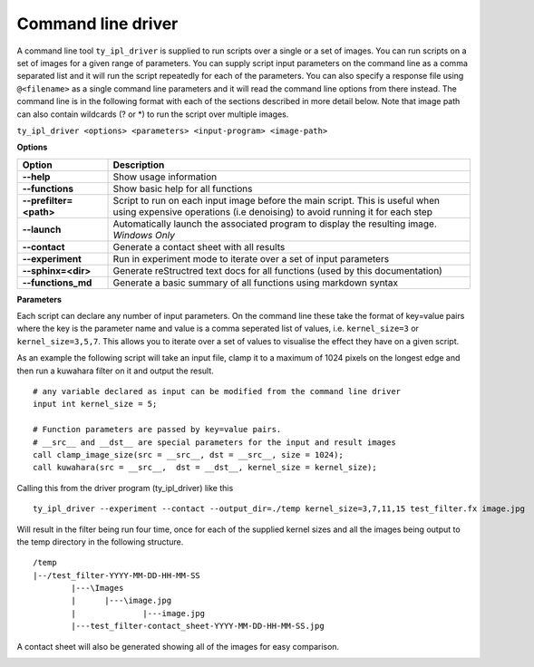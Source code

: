 Command line driver
===================

A command line tool ``ty_ipl_driver`` is supplied to run scripts over a single
or a set of images. You can run scripts on a set of images for a given range of
parameters. You can supply script input parameters on the command line as a
comma separated list and it will run the script repeatedly for each of the
parameters. You can also specify a response file using ``@<filename>`` as a
single command line parameters and it will read the command line options from
there instead.
The command line is in the following format with each of the sections described
in more detail below. Note that image path can also contain wildcards (? or \*)
to run the script over multiple images.

``ty_ipl_driver <options> <parameters> <input-program> <image-path>``

**Options**

.. csv-table::
   :header: "Option", "Description"
   :widths: 20,80

   "**--help**", "Show usage information"
   "**--functions**", "Show basic help for all functions"
   "**--prefilter=<path>**", "Script to run on each input image before the main script. This is useful when using expensive operations (i.e denoising) to avoid running it for each step"
   "**--launch**", "Automatically launch the associated program to display the resulting image. *Windows Only*"
   "**--contact**", "Generate a contact sheet with all results"
   "**--experiment**", "Run in experiment mode to iterate over a set of input parameters"
   "**--sphinx=<dir>**", "Generate reStructred text docs for all functions (used by this documentation)"
   "**--functions_md**", "Generate a basic summary of all functions using markdown syntax"

**Parameters**

Each script can declare any number of input parameters. On the command line
these take the format of key=value pairs where the key is the parameter name
and value is a comma seperated list of values, i.e. ``kernel_size=3`` or
``kernel_size=3,5,7``. This allows you to iterate over a set of values to
visualise the effect they have on a given script.

As an example the following script will take an input file, clamp it to a
maximum of 1024 pixels on the longest edge and then run a kuwahara filter on it
and output the result.

::

    # any variable declared as input can be modified from the command line driver
    input int kernel_size = 5;

    # Function parameters are passed by key=value pairs.
    # __src__ and __dst__ are special parameters for the input and result images
    call clamp_image_size(src = __src__, dst = __src__, size = 1024);
    call kuwahara(src = __src__,  dst = __dst__, kernel_size = kernel_size);


Calling this from the driver program (ty_ipl_driver) like this

::

    ty_ipl_driver --experiment --contact --output_dir=./temp kernel_size=3,7,11,15 test_filter.fx image.jpg

Will result in the filter being run four time, once for each of the supplied
kernel sizes and all the images being output to the temp directory in the
following structure.

::

    /temp
    |--/test_filter-YYYY-MM-DD-HH-MM-SS
            |---\Images
            |      |---\image.jpg
            |              |---image.jpg
            |---test_filter-contact_sheet-YYYY-MM-DD-HH-MM-SS.jpg

A contact sheet will also be generated showing all of the images for easy
comparison.

.. image:: ../images/kuwahara_lenna.jpg





